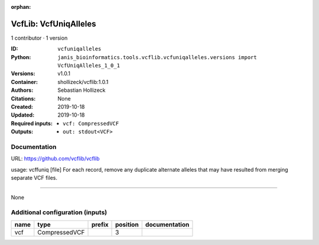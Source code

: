 :orphan:

VcfLib: VcfUniqAlleles
=======================================

1 contributor · 1 version

:ID: ``vcfuniqalleles``
:Python: ``janis_bioinformatics.tools.vcflib.vcfuniqalleles.versions import VcfUniqAlleles_1_0_1``
:Versions: v1.0.1
:Container: shollizeck/vcflib:1.0.1
:Authors: Sebastian Hollizeck
:Citations: None
:Created: 2019-10-18
:Updated: 2019-10-18
:Required inputs:
   - ``vcf: CompressedVCF``
:Outputs: 
   - ``out: stdout<VCF>``

Documentation
-------------

URL: `https://github.com/vcflib/vcflib <https://github.com/vcflib/vcflib>`_

usage: vcffuniq [file]
For each record, remove any duplicate alternate alleles that may have resulted from merging separate VCF files.

------

None

Additional configuration (inputs)
---------------------------------

======  =============  ========  ==========  ===============
name    type           prefix      position  documentation
======  =============  ========  ==========  ===============
vcf     CompressedVCF                     3
======  =============  ========  ==========  ===============

